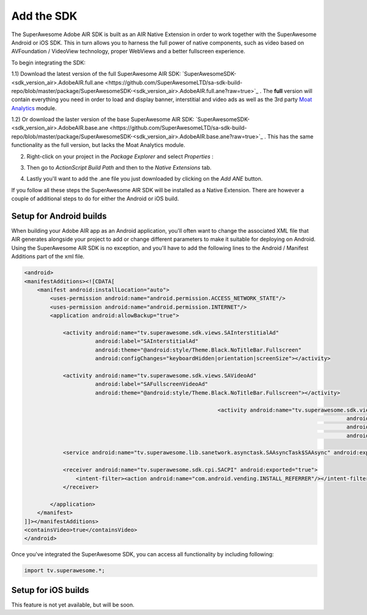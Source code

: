 Add the SDK
===========

The SuperAwesome Adobe AIR SDK is built as an AIR Native Extension in order to work together
with the SuperAwesome Android or iOS SDK.
This in turn allows you to harness the full power of native components, such as video based on AVFoundation / VideoView technology,
proper WebViews and a better fullscreen experience.

To begin integrating the SDK:

1.1) Download the latest version of the full SuperAwesome AIR SDK: `SuperAwesomeSDK-<sdk_version_air>.AdobeAIR.full.ane <https://github.com/SuperAwesomeLTD/sa-sdk-build-repo/blob/master/package/SuperAwesomeSDK-<sdk_version_air>.AdobeAIR.full.ane?raw=true>`_ .
The **full** version will contain everything you need in order to load and display banner, interstitial and video ads as well as the 3rd party `Moat Analytics <https://moat.com/analytics>`_ module.

1.2) Or download the laster version of the base SuperAwesome AIR SDK: `SuperAwesomeSDK-<sdk_version_air>.AdobeAIR.base.ane <https://github.com/SuperAwesomeLTD/sa-sdk-build-repo/blob/master/package/SuperAwesomeSDK-<sdk_version_air>.AdobeAIR.base.ane?raw=true>`_ .
This has the same functionality as the full version, but lacks the Moat Analytics module.

2) Right-click on your project in the *Package Explorer* and select *Properties* :

.. image:: img/IMG_02_Add_ANE_1.png
    :height: 500px
    :align: center

3) Then go to *ActionScript Build Path* and then to the *Native Extensions* tab.

.. image:: img/IMG_02_Add_ANE_2.png

4) Lastly you'll want to add the .ane file you just downloaded by clicking on the *Add ANE* button.

If you follow all these steps the SuperAwesome AIR SDK will be installed as a Native Extension.
There are however a couple of additional steps to do for either the Android or iOS build.

Setup for Android builds
------------------------

When building your Adobe AIR app as an Android application, you'll often want to change the associated XML file that AIR generates
alongside your project to add or change different parameters to make it suitable for deploying on Android.
Using the SuperAwesome AIR SDK is no exception, and you'll have to add the following lines to the
Android / Manifest Additions part of the xml file.

.. code-block:: xml

    <android>
    <manifestAdditions><![CDATA[
        <manifest android:installLocation="auto">
            <uses-permission android:name="android.permission.ACCESS_NETWORK_STATE"/>
            <uses-permission android:name="android.permission.INTERNET"/>
            <application android:allowBackup="true">

                <activity android:name="tv.superawesome.sdk.views.SAInterstitialAd"
                          android:label="SAInterstitialAd"
                          android:theme="@android:style/Theme.Black.NoTitleBar.Fullscreen"
                          android:configChanges="keyboardHidden|orientation|screenSize"></activity>

                <activity android:name="tv.superawesome.sdk.views.SAVideoAd"
                          android:label="SAFullscreenVideoAd"
                          android:theme="@android:style/Theme.Black.NoTitleBar.Fullscreen"></activity>

								<activity android:name="tv.superawesome.sdk.views.SAGameWall"
													android:label="SAGameWall"
													android:theme="@android:style/Theme.Black.NoTitleBar.Fullscreen"
													android:configChanges="keyboardHidden|orientation|screenSize"></activity>

                <service android:name="tv.superawesome.lib.sanetwork.asynctask.SAAsyncTask$SAAsync" android:exported="false"/>

                <receiver android:name="tv.superawesome.sdk.cpi.SACPI" android:exported="true">
                    <intent-filter><action android:name="com.android.vending.INSTALL_REFERRER"/></intent-filter>
                </receiver>

            </application>
        </manifest>
    ]]></manifestAdditions>
    <containsVideo>true</containsVideo>
    </android>

Once you've integrated the SuperAwesome SDK, you can access all functionality by including following:

.. code-block:: actionscript

    import tv.superawesome.*;


Setup for iOS builds
--------------------

This feature is not yet available, but will be soon.
